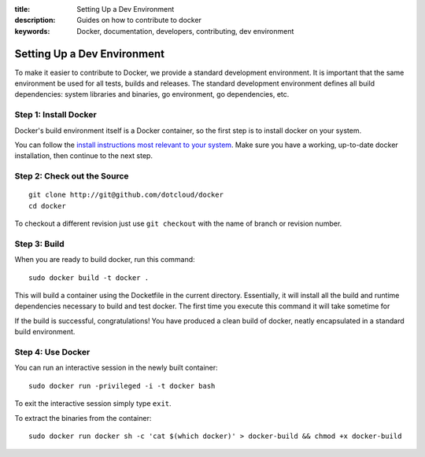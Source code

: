 :title: Setting Up a Dev Environment
:description: Guides on how to contribute to docker
:keywords: Docker, documentation, developers, contributing, dev environment

Setting Up a Dev Environment
============================

To make it easier to contribute to Docker, we provide a standard
development environment. It is important that the same environment be
used for all tests, builds and releases. The standard development
environment defines all build dependencies: system libraries and
binaries, go environment, go dependencies, etc.


Step 1: Install Docker
----------------------

Docker's build environment itself is a Docker container, so the first
step is to install docker on your system.

You can follow the `install instructions most relevant to your system
<https://docs.docker.io/en/latest/installation/>`_.  Make sure you have
a working, up-to-date docker installation, then continue to the next
step.


Step 2: Check out the Source
----------------------------

::

    git clone http://git@github.com/dotcloud/docker
    cd docker

To checkout a different revision just use ``git checkout`` with the name of branch or revision number.


Step 3: Build
-------------

When you are ready to build docker, run this command:

::

    sudo docker build -t docker .

This will build a container using the Docketfile in the current directory. Essentially, it will install all the build and runtime dependencies necessary to build and test docker. The first time you execute this command it will take sometime for 


If the build is successful, congratulations! You have produced a clean build of docker, neatly encapsulated in a standard build environment.


Step 4: Use Docker
-------------------

You can run an interactive session in the newly built container: 

::

	sudo docker run -privileged -i -t docker bash

To exit the interactive session simply type ``exit``.


To extract the binaries from the container:

::

    sudo docker run docker sh -c 'cat $(which docker)' > docker-build && chmod +x docker-build

